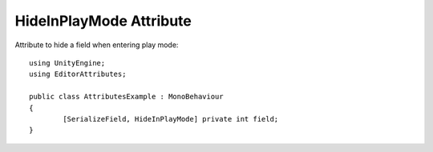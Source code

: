 HideInPlayMode Attribute
=======================

Attribute to hide a field when entering play mode::
	
	using UnityEngine;
	using EditorAttributes;
	
	public class AttributesExample : MonoBehaviour
	{
		[SerializeField, HideInPlayMode] private int field;
	}

.. image:: ../../Images/HideInPlayMode01.gif
